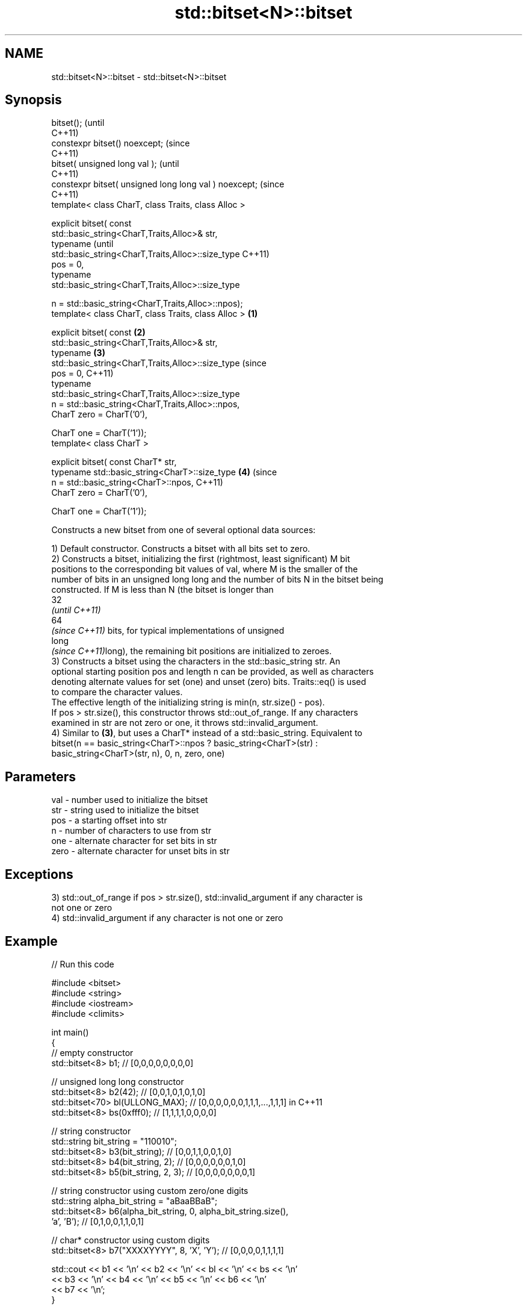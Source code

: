 .TH std::bitset<N>::bitset 3 "2019.08.27" "http://cppreference.com" "C++ Standard Libary"
.SH NAME
std::bitset<N>::bitset \- std::bitset<N>::bitset

.SH Synopsis
   bitset();                                                    (until
                                                                C++11)
   constexpr bitset() noexcept;                                 (since
                                                                C++11)
   bitset( unsigned long val );                                         (until
                                                                        C++11)
   constexpr bitset( unsigned long long val ) noexcept;                 (since
                                                                        C++11)
   template< class CharT, class Traits, class Alloc >

   explicit bitset( const
   std::basic_string<CharT,Traits,Alloc>& str,
   typename                                                                     (until
   std::basic_string<CharT,Traits,Alloc>::size_type                             C++11)
   pos = 0,
   typename
   std::basic_string<CharT,Traits,Alloc>::size_type

   n = std::basic_string<CharT,Traits,Alloc>::npos);
   template< class CharT, class Traits, class Alloc >   \fB(1)\fP

   explicit bitset( const                                   \fB(2)\fP
   std::basic_string<CharT,Traits,Alloc>& str,
   typename                                                     \fB(3)\fP
   std::basic_string<CharT,Traits,Alloc>::size_type                             (since
   pos = 0,                                                                     C++11)
   typename
   std::basic_string<CharT,Traits,Alloc>::size_type
   n = std::basic_string<CharT,Traits,Alloc>::npos,
   CharT zero = CharT('0'),

   CharT one = CharT('1'));
   template< class CharT >

   explicit bitset( const CharT* str,
   typename std::basic_string<CharT>::size_type                         \fB(4)\fP     (since
   n = std::basic_string<CharT>::npos,                                          C++11)
   CharT zero = CharT('0'),

   CharT one = CharT('1'));

   Constructs a new bitset from one of several optional data sources:

   1) Default constructor. Constructs a bitset with all bits set to zero.
   2) Constructs a bitset, initializing the first (rightmost, least significant) M bit
   positions to the corresponding bit values of val, where M is the smaller of the
   number of bits in an unsigned long long and the number of bits N in the bitset being
   constructed. If M is less than N (the bitset is longer than
   32
   \fI(until C++11)\fP
   64
   \fI(since C++11)\fP bits, for typical implementations of unsigned
   long
   \fI(since C++11)\fPlong), the remaining bit positions are initialized to zeroes.
   3) Constructs a bitset using the characters in the std::basic_string str. An
   optional starting position pos and length n can be provided, as well as characters
   denoting alternate values for set (one) and unset (zero) bits. Traits::eq() is used
   to compare the character values.
   The effective length of the initializing string is min(n, str.size() - pos).
   If pos > str.size(), this constructor throws std::out_of_range. If any characters
   examined in str are not zero or one, it throws std::invalid_argument.
   4) Similar to \fB(3)\fP, but uses a CharT* instead of a std::basic_string. Equivalent to
   bitset(n == basic_string<CharT>::npos ? basic_string<CharT>(str) :
   basic_string<CharT>(str, n), 0, n, zero, one)

.SH Parameters

   val  - number used to initialize the bitset
   str  - string used to initialize the bitset
   pos  - a starting offset into str
   n    - number of characters to use from str
   one  - alternate character for set bits in str
   zero - alternate character for unset bits in str

.SH Exceptions

   3) std::out_of_range if pos > str.size(), std::invalid_argument if any character is
   not one or zero
   4) std::invalid_argument if any character is not one or zero

.SH Example

   
// Run this code

 #include <bitset>
 #include <string>
 #include <iostream>
 #include <climits>

 int main()
 {
     // empty constructor
     std::bitset<8> b1; // [0,0,0,0,0,0,0,0]

     // unsigned long long constructor
     std::bitset<8> b2(42);          // [0,0,1,0,1,0,1,0]
     std::bitset<70> bl(ULLONG_MAX); // [0,0,0,0,0,0,1,1,1,...,1,1,1] in C++11
     std::bitset<8> bs(0xfff0);      // [1,1,1,1,0,0,0,0]

     // string constructor
     std::string bit_string = "110010";
     std::bitset<8> b3(bit_string);       // [0,0,1,1,0,0,1,0]
     std::bitset<8> b4(bit_string, 2);    // [0,0,0,0,0,0,1,0]
     std::bitset<8> b5(bit_string, 2, 3); // [0,0,0,0,0,0,0,1]

     // string constructor using custom zero/one digits
     std::string alpha_bit_string = "aBaaBBaB";
     std::bitset<8> b6(alpha_bit_string, 0, alpha_bit_string.size(),
                       'a', 'B');         // [0,1,0,0,1,1,0,1]

     // char* constructor using custom digits
     std::bitset<8> b7("XXXXYYYY", 8, 'X', 'Y'); // [0,0,0,0,1,1,1,1]

     std::cout << b1 << '\\n' << b2 << '\\n' << bl << '\\n' << bs << '\\n'
               << b3 << '\\n' << b4 << '\\n' << b5 << '\\n' << b6 << '\\n'
               << b7 << '\\n';
 }

.SH Possible output:

 00000000
 00101010
 0000001111111111111111111111111111111111111111111111111111111111111111
 11110000
 00110010
 00000010
 00000001
 01001101
 00001111

.SH See also

   set   sets bits to true or given value
         \fI(public member function)\fP
   reset sets bits to false
         \fI(public member function)\fP

